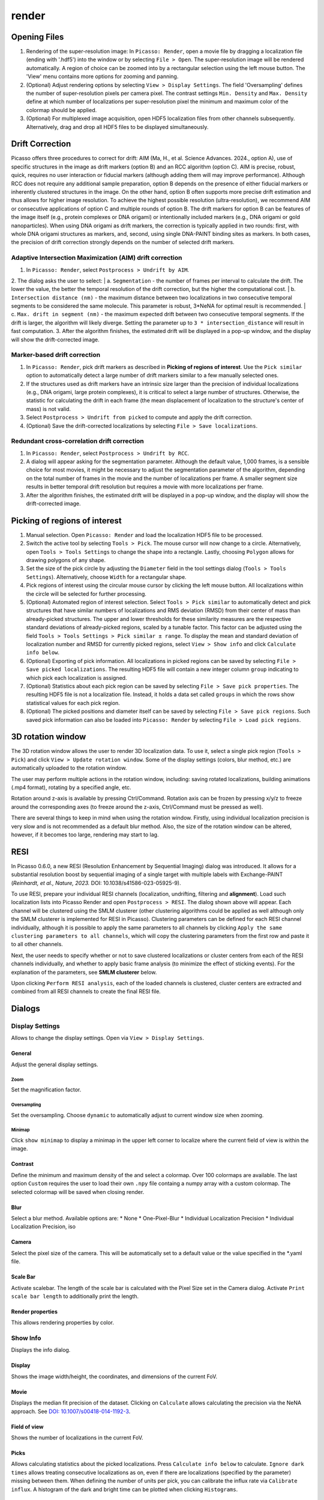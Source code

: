 render
======

.. image:: ../docs/render.png
   :scale: 50 %
   :alt: UML Render


Opening Files
-------------
1. Rendering of the super-resolution image: In ``Picasso: Render``, open a movie file by dragging a localization file (ending with '.hdf5') into the window or by selecting ``File > Open``. The super-resolution image will be rendered automatically. A region of choice can be zoomed into by a rectangular selection using the left mouse button. The 'View' menu contains more options for zooming and panning.
2. (Optional) Adjust rendering options by selecting ``View > Display Settings``. The field 'Oversampling' defines the number of super-resolution pixels per camera pixel. The contrast settings ``Min. Density`` and ``Max. Density`` define at which number of localizations per super-resolution pixel the minimum and maximum color of the colormap should be applied.
3. (Optional) For multiplexed image acquisition, open HDF5 localization files from other channels subsequently. Alternatively, drag and drop all HDF5 files to be displayed simultaneously.

Drift Correction
----------------
Picasso offers three procedures to correct for drift: AIM (Ma, H., et al. Science Advances. 2024., option A), use of specific structures in the image as drift markers (option B) and an RCC algorithm (option C). AIM is precise, robust, quick, requires no user interaction or fiducial markers (although adding them will may improve performance).  Although RCC does not require any additional sample preparation, option B depends on the presence of either fiducial markers or inherently clustered structures in the image. On the other hand, option B often supports more precise drift estimation and thus allows for higher image resolution. To achieve the highest possible resolution (ultra-resolution), we recommend AIM or consecutive applications of option C and multiple rounds of option B. The drift markers for option B can be features of the image itself (e.g., protein complexes or DNA origami) or intentionally included markers (e.g., DNA origami or gold nanoparticles). When using DNA origami as drift markers, the correction is typically applied in two rounds: first, with whole DNA origami structures as markers, and, second, using single DNA-PAINT binding sites as markers. In both cases, the precision of drift correction strongly depends on the number of selected drift markers.

Adaptive Intersection Maximization (AIM) drift correction
~~~~~~~~~~~~~~~~~~~~~~~~~~~~~~~~~~~~~~~~~~~~~~~~~~~~~~~~~

1. In ``Picasso: Render``, select ``Postprocess > Undrift by AIM``.
2. The dialog asks the user to select:
|   a. ``Segmentation`` - the number of frames per interval to calculate the drift. The lower the value, the better the temporal resolution of the drift correction, but the higher the computational cost.
|   b. ``Intersection distance (nm)`` - the maximum distance between two localizations in two consecutive temporal segments to be considered the same molecule. This parameter is robust, 3*NeNA for optimal result is recommended.
|   c. ``Max. drift in segment (nm)`` - the maximum expected drift between two consecutive temporal segments. If the drift is larger, the algorithm will likely diverge. Setting the parameter up to ``3 * intersection_distance`` will result in fast computation.
3. After the algorithm finishes, the estimated drift will be displayed in a pop-up window, and the display will show the drift-corrected image.

Marker-based drift correction
~~~~~~~~~~~~~~~~~~~~~~~~~~~~~

1. In ``Picasso: Render``, pick drift markers as described in **Picking of regions of interest**. Use the ``Pick similar`` option to automatically detect a large number of drift markers similar to a few manually selected ones.
2. If the structures used as drift markers have an intrinsic size larger than the precision of individual localizations (e.g., DNA origami, large protein complexes), it is critical to select a large number of structures. Otherwise, the statistic for calculating the drift in each frame (the mean displacement of localization to the structure's center of mass) is not valid.
3. Select ``Postprocess > Undrift from picked`` to compute and apply the drift correction.
4. (Optional) Save the drift-corrected localizations by selecting ``File > Save localizations``.

Redundant cross-correlation drift correction
~~~~~~~~~~~~~~~~~~~~~~~~~~~~~~~~~~~~~~~~~~~~

1. In ``Picasso: Render``, select ``Postprocess > Undrift by RCC``.
2. A dialog will appear asking for the segmentation parameter. Although the default value, 1,000 frames, is a sensible choice for most movies, it might be necessary to adjust the segmentation parameter of the algorithm, depending on the total number of frames in the movie and the number of localizations per frame. A smaller segment size results in better temporal drift resolution but requires a movie with more localizations per frame.
3. After the algorithm finishes, the estimated drift will be displayed in a pop-up window, and the display will show the drift-corrected image.


Picking of regions of interest
------------------------------

1. Manual selection. Open ``Picasso: Render`` and load the localization HDF5 file to be processed.
2. Switch the active tool by selecting ``Tools > Pick``. The mouse cursor will now change to a circle. Alternatively, open ``Tools > Tools Settings`` to change the shape into a rectangle. Lastly, choosing ``Polygon`` allows for drawing polygons of any shape.
3. Set the size of the pick circle by adjusting the ``Diameter`` field in the tool settings dialog (``Tools > Tools Settings``). Alternatively, choose ``Width`` for a rectangular shape.
4. Pick regions of interest using the circular mouse cursor by clicking the left mouse button. All localizations within the circle will be selected for further processing.
5. (Optional) Automated region of interest selection. Select ``Tools > Pick similar`` to automatically detect and pick structures that have similar numbers of localizations and RMS deviation (RMSD) from their center of mass than already-picked structures. The upper and lower thresholds for these similarity measures are the respective standard deviations of already-picked regions, scaled by a tunable factor. This factor can be adjusted using the field ``Tools > Tools Settings > Pick similar ± range``. To display the mean and standard deviation of localization number and RMSD for currently picked regions, select ``View > Show info`` and click ``Calculate info below``.
6. (Optional) Exporting of pick information. All localizations in picked regions can be saved by selecting ``File > Save picked localizations``. The resulting HDF5 file will contain a new integer column ``group`` indicating to which pick each localization is assigned.
7. (Optional) Statistics about each pick region can be saved by selecting ``File > Save pick properties``. The resulting HDF5 file is not a localization file. Instead, it holds a data set called ``groups`` in which the rows show statistical values for each pick region.
8. (Optional) The picked positions and diameter itself can be saved by selecting ``File > Save pick regions``. Such saved pick information can also be loaded into ``Picasso: Render`` by selecting ``File > Load pick regions``.

3D rotation window
------------------

The 3D rotation window allows the user to render 3D localization data. To use it, select a single pick region (``Tools > Pick``) and click ``View > Update rotation window``. Some of the display settings (colors, blur method, etc.) are automatically uploaded to the rotation window. 

The user may perform multiple actions in the rotation window, including: saving rotated localizations, building animations (.mp4 format), rotating by a specified angle, etc.

Rotation around z-axis is available by pressing Ctrl/Command. Rotation axis can be frozen by pressing x/y/z to freeze around the corresponding axes (to freeze around the z-axis, Ctrl/Command must be pressed as well).

There are several things to keep in mind when using the rotation window. Firstly, using individual localization precision is very slow and is not recommended as a default blur method. Also, the size of the rotation window can be altered, however, if it becomes too large, rendering may start to lag.

RESI
----
.. image:: ../docs/render_resi.png
   :width: 374
   :alt: UML Render RESI


In Picasso 0.6.0, a new RESI (Resolution Enhancement by Sequential Imaging) dialog was introduced. It allows for a substantial resolution boost by sequential imaging of a single target with multiple labels with Exchange-PAINT (*Reinhardt, et al., Nature, 2023.* DOI: 10.1038/s41586-023-05925-9).

To use RESI, prepare your individual RESI channels (localization, undrifting, filtering and **alignment**). Load such localization lists into Picasso Render and open ``Postprocess > RESI``. The dialog shown above will appear. Each channel will be clustered using the SMLM clusterer (other clustering algorithms could be applied as well although only the SMLM clusterer is implemented for RESI in Picasso). Clustering parameters can be defined for each RESI channel individually, although it is possible to apply the same parameters to all channels by clicking ``Apply the same clustering parameters to all channels``, which will copy the clustering parameters from the first row and paste it to all other channels.

Next, the user needs to specify whether or not to save clustered localizations or cluster centers from each of the RESI channels individually, and whether to apply basic frame analysis (to minimize the effect of sticking events). For the explanation of the parameters, see **SMLM clusterer** below.

Upon clicking ``Perform RESI analysis``, each of the loaded channels is clustered, cluster centers are extracted and combined from all RESI channels to create the final RESI file.

Dialogs
-------

Display Settings
~~~~~~~~~~~~~~~~
Allows to change the display settings. Open via ``View > Display Settings``.

General
^^^^^^^
Adjust the general display settings.

Zoom
+++++
Set the magnification factor.

Oversampling
++++++++++++
Set the oversampling. Choose ``dynamic`` to automatically adjust to current window size when zooming.

Minimap
+++++++
Click ``show minimap`` to display a minimap in the upper left corner to localize where the current field of view is within the image.

Contrast
^^^^^^^^
Define the minimum and maximum density of the and select a colormap. Over 100 colormaps are available. The last option ``Custom`` requires the user to load their own ``.npy`` file containg a numpy array with a custom colormap. The selected colormap will be saved when closing render.

Blur
^^^^
Select a blur method. Available options are:
* None
* One-Pixel-Blur
* Individual Localization Precision
* Individual Localization Precision, iso

Camera
^^^^^^
Select the pixel size of the camera. This will be automatically set to a default value or the value specified in the *.yaml file.

Scale Bar
^^^^^^^^^
Activate scalebar. The length of the scale bar is calculated with the Pixel Size set in the Camera dialog. Activate  ``Print scale bar length`` to additionally print the length.

Render properties
^^^^^^^^^^^^^^^^^
This allows rendering properties by color.

Show Info
~~~~~~~~~
Displays the info dialog.

Display
^^^^^^^
Shows the image width/height, the coordinates, and dimensions of the current FoV.

Movie
^^^^^
Displays the median fit precision of the dataset. Clicking on ``Calculate`` allows calculating the precision via the NeNA approach. See `DOI: 10.1007/s00418-014-1192-3 <https://doi.org/10.1007/s00418-014-1192-3>`_.

Field of view
^^^^^^^^^^^^^
Shows the number of localizations in the current FoV.

Picks
^^^^^
Allows calculating statistics about the picked localizations. Press ``Calculate info below`` to calculate. ``Ignore dark times`` allows treating consecutive localizations as on, even if there are localizations (specified by the parameter) missing between them. When defining the number of units per pick, you can calibrate the influx rate via ``Calibrate influx``. A histogram of the dark and bright time can be plotted when clicking ``Histograms``. 


Menu items
----------

File
~~~~

Open [Ctrl+O]
^^^^^^^^^^^^^
Open an .hdf5 file to open in render.

Open rotated localizations [Ctrl+Shift+O]
^^^^^^^^^^^^^^^^^^^^^^^^^^^^^^^^^^^^^^^^^
Opens localizations that were saved via the rotation window, see above.

Save localizations [Ctrl+S]
^^^^^^^^^^^^^^^^^^^^^^^^^^^
Save the localizations that are currently loaded in render to an hdf5 file.

Save picked localizations [Ctrl+Shift+S]
^^^^^^^^^^^^^^^^^^^^^^^^^^^^^^^^^^^^^^^^
Save the localizations that are within a picked region (yellow circle, rectangle or polygon). Each pick will get a different group number. To display the group number in Render, select ``Annotate picks`` in Tools/Tools Settings.
In case of rectangular picks, the saved localizations file will contain new columns `x_pick_rot` and `y_pick_rot`, which are localization coordinates into the coordinate system of the pick rectangle (coordinate (0,0) is where the rectangle was started to be drawn, and `y_pick_rot` is in the direction of the drawn line.)
These columns can be used to plot density profiles of localizations along the rectangle dimensions easily (e.g., with "Filter").

Save pick properties
^^^^^^^^^^^^^^^^^^^^
Calculates the properties of each pick (i.e., mean frame, mean x mean y as well as kinetic information and saves it as an hdf5 file.

Save pick regions
^^^^^^^^^^^^^^^^^
Saves the positions of the picked regions (yellow circles) in a .yaml file. The file will contain the following: A list of center positions and the value of the diameter. It is possible to manually add center positions or copy from another pick regions file with a text editor.

Load pick regions
^^^^^^^^^^^^^^^^^
Resets the current picked regions and loads regions from a .yaml file that contains pick regions.

Export ROI for Imaris
^^^^^^^^^^^^^^^^^^^^^
This function allows to export the current ROI for Imaris. Note that this is currently only implemented for Windows.
Click on File / Export ROI for imaris and enter a filename for export. Picasso will export the current region of interest with the current oversampling settings. If multiple channels are loaded it will export the channels with the same colors as set in Picasso (Shortcut CTRL+F or View / Files to change.)
Depending on the size of the ROI, the export will take a couple of seconds. Once exporting is finished, the file will be saved at the set location.
The resulting file can be opened e.g. with ImarisViewer or Imaris. Note that the orientation is the same as in Picasso.

Export localizations
^^^^^^^^^^^^^^^^^^^^
Select export for various other programs. Note that some exporters only work for 3D files (with z coordinates). For additional file converters check out the convert folder at Picasso's GitHub page.

Export as .csv for ThunderSTORM
+++++++++++++++++++++++++++++++

This will export the dataset in a .csv file to use with ThunderSTORM.

Note that for large datasets the writing of the file may take some time.

Note that the pixel size value that is set in Display Settings will be
used for exporting.

Thefollowing columns will be exported:
3D: id, frame, x [nm], y [nm], z [nm], sigma1 [nm], sigma2 [nm], intensity[photon], offset[photon], uncertainty_xy [nm]
2D: id, frame, x [nm], y [nm], sigma [nm], intensity [photon], offset [photon], uncertainty_xy [nm]

The uncertainty_xy is calculated as the mean of lpx and lpy. For 2D, sigma is calculated as the mean of sx and sy.

For the case of linked localizations, a column named ``detections`` will be added, which contains the len parameter - that’s the duration of a blinking event and not the number n of linked localizations. This is meant to be better for downstream kinetic analysis. For a gradient that is well-chosen n ~ len and for a gap size of 0 len = n.

Export as .txt for FRC
++++++++++++++++++++++
Export as .txt file to be used for the fourier ring correlation plugin in ImageJ.

Export as .xyz for Chimera
++++++++++++++++++++++++++
Export as .txt file to be used for Chimera import.

Export as .3d for ViSP
++++++++++++++++++++++
Export as .3d file to be used ViSP.

Remove all localizations
^^^^^^^^^^^^^^^^^^^^^^^^
Removes all .hdf5 files loaded, restarts the render window.

View
~~~~

Display settings (CTRL + D)
^^^^^^^^^^^^^^^^^^^^^^^^^^^
Opens the Display Settings Dialog.

Files (CTRL + F)
^^^^^^^^^^^^^^^^
Open a dialog to select the color and toggle visibility for each loaded dataset.

Left / Right / Up / Down
^^^^^^^^^^^^^^^^^^^^^^^^
Moves the current field of view in a particular direction. Also possible by using the arrow keys.

Zoom in (CTRL +)
^^^^^^^^^^^^^^^^
Zoom into the image.

Zoom out (CTRL -)
^^^^^^^^^^^^^^^^^
Zoom out of the image.

Fit image to window
^^^^^^^^^^^^^^^^^^^
Fits the reconstructed image to be fully displayed in the window.

Slice (3D)
^^^^^^^^^^
Opens the slicer dialog which allows for slicing through 3D datasets.

Update rotation window (3D) [Ctrl+Shift+R]
^^^^^^^^^^^^^^^^^^^^^^^^^^^^^^^^^^^^^^^^^^
Opens/updates rotation window, see above. Requires a single picked region of interest to be selected.

Show info
^^^^^^^^^
Shows info for the current dataset. See Info Dialog.


Tools
~~~~~

Zoom (CTRL + Z)
^^^^^^^^^^^^^^^
Selects the zoom tool. The mouse can now be used for zoom and pan.

Pick (CTRL + P)
^^^^^^^^^^^^^^^
Selects the pick tool. The mouse can now be used for picking localizations. The user can set the pick shape in the `Tools settings` (CTRL + T) dialog. The default shape is Circle with the diameter to be set. For rectangles, the user draws the length, while the width is controlled via a parameter for all drawn rectangles, similar to the diameter for circular picks. For a polygonal pick, the user clicks with the left button to draw the desired polygon. The right button deletes the last selected vertex. The polygon can be close by clicking with the left button on the starting vertex.

Measure (CTRL + M)
^^^^^^^^^^^^^^^^^^
Selects the measure tool. The mouse can now be used for measuring distances. Left click adds a crosshair for measuring; right-click deletes the last crosshair.

Tools settings (CTRL + T)
^^^^^^^^^^^^^^^^^^^^^^^^^
Define the settings of the tools, i.e., the radius of the pick and an option to annotate each pick. For the circular picks the range of pick similar can be set.

Pick similar (CTRL + Shift + P)
^^^^^^^^^^^^^^^^^^^^^^^^^^^^^^^
Automatically identifies picks that are similar to the current picks.

Remove localizations in picks
^^^^^^^^^^^^^^^^^^^^^^^^^^^^^
Remove localizations found in picked region(s) of interest. Can be applied to separate or all channels simultaneously.

Move to pick
^^^^^^^^^^^^
Changes FoV to display a pick region specified by the user.

Show trace (CTRL + R)
^^^^^^^^^^^^^^^^^^^^^
Shows the time trace of the currently selected pick(s).

Select picks (trace)
^^^^^^^^^^^^^^^^^^^^
Opens a dialog to that goes through all picks, displays its trace and asks to keep or discard it.

Select picks (XY scatter)
^^^^^^^^^^^^^^^^^^^^^^^^^
Opens a dialog to that goes through all picks, displays a xy-scatterplot and asks to keep or discard it.

Plot pick (XYZ scatter) (CTRL + 3)
^^^^^^^^^^^^^^^^^^^^^^^^^^^^^^^^^^
Displays a 3D scatterplot of the localizations of the currently selected pick(s).

Select picks (XYZ scatter)
^^^^^^^^^^^^^^^^^^^^^^^^^^
Opens a dialog to that goes through all picks, displays an xyz-scatterplot and asks to keep or discard it.

Select picks (XYZ scatter, 4 panels)
^^^^^^^^^^^^^^^^^^^^^^^^^^^^^^^^^^^^
Opens a dialog to that goes through all picks, displays four panels with an xyz-scatterplot and a top, bottom and side projection and asks to keep or discard it.

Filter picks by locs
^^^^^^^^^^^^^^^^^^^^
Allows filtering picks by the number of localizations in each pick. When clicking, a histogram of the number of localizations of all selected picks will be calculated. A lower and upper boundary can be selected to filter the picks.

Clear picks (Ctrl + C)
^^^^^^^^^^^^^^^^^^^^^^
Clears all currently selected picks.

Subtract pick regions
^^^^^^^^^^^^^^^^^^^^^^
Allows loading another pick regions file to subtract from the currently selected picks. Can be slow for a large number of picks.

Cluster in pick (k-means)
^^^^^^^^^^^^^^^^^^^^^^^^^
Allows performing k-means clustering in picks. Users can specify the number of clusters and deselect individual clusters. Picks can be kept or removed. After looping through all picks an hdf5 file with the cluster information can be saved.

Mask image
^^^^^^^^^^
Opens a dialog that allows the user to specify a mask for filtering localizations within and outside it.

Fast rendering
^^^^^^^^^^^^^^
Allows the user to display only a fraction of localizations to speed up rendering.

Postprocess
~~~~~~~~~~~

Undrift by AIM
^^^^^^^^^^^^^^
Performs drift correction using the AIM algorithm (Ma, H., et al. Science Advances. 2024).

Undrift from picked (3D)
^^^^^^^^^^^^^^^^^^^^^^^^
Performs drift correction using the picked localizations as fiducials. Also performs drift correction in z if the dataset has 3D information.

Undrift from picked (2D)
^^^^^^^^^^^^^^^^^^^^^^^^
Performs drift correction using the picked localizations as fiducials. Does not perform drift correction in z even if dataset has 3D information.

Undrift by RCC
^^^^^^^^^^^^^^
Performs drift correction by redundant cross-correlation.

Undo drift (2D)
^^^^^^^^^^^^^^^
Undo previous drift correction (only 2D part). Can be pressed again to redo.

Show drift
^^^^^^^^^^
After drift correction, a drift file is created. If the drift file is present, the drift can be displayed with this option.

Apply drift from an external file
^^^^^^^^^^^^^^^^^^^^^^^^^^^^^^^^^
Applies drift from a user-specified. txt file. Keep in mind that the .txt drift files after consecutive undrifting rounds produce cumulative drift. Therefore, if 3 rounds of undrifing were performed, only the last file specifies the drift calculated in the 3 steps.

Remove group info
^^^^^^^^^^^^^^^^^
Removes the group information when loading a dataset that contains group information. This will, i.e., turn the multicolor representation into a single color representation.

Unfold / Refold groups
^^^^^^^^^^^^^^^^^^^^^^
Allows to "unfold" an average to display each structure individually in a line. Also works with picks.

Unfold groups (square)
^^^^^^^^^^^^^^^^^^^^^^
Arranges an average in a square so that each structure is displayed individually

Link localizations
^^^^^^^^^^^^^^^^^^
Links consecutive localizations

Align channels (RCC or from picked)
^^^^^^^^^^^^^^^^^^^^^^^^^^^^^^^^^^^
Aligns channels to each other when several datasets are loaded. If picks are selected, the alignment will be via the center of mass of the picks; otherwise, an RCC will be used. 

Combine locs in picks
^^^^^^^^^^^^^^^^^^^^^
Combines all localizations in each pick to one.

Apply expressions to localizations
^^^^^^^^^^^^^^^^^^^^^^^^^^^^^^^^^^
This tool allows you to apply expressions to localizations, for example:

- ``x +=1`` will shift all localization by one to the right
- ``x +=1; y+=1`` will shift all localization by one to the right and one up.
- ``flip x z`` will exchange the x-axis with y-axis if z localizations are present (side projection), similar for ``flip y z``.
- ``spiral r n`` will plot each localization over the time of the movie in a spiral with radius r and n number of turns (e.g., to detect repetitive binding), ``uspiral`` to reverse.

**NOTE:** using two variables in one statement is not supported (e.g. ``x = y``) To filter localizations use picasso filter.

DBSCAN
^^^^^^
Cluster localizations with the dbscan clustering algorithm.

HDBSCAN
^^^^^^^
Cluster localizations with the hdbscan clustering algorithm.

SMLM clusterer
^^^^^^^^^^^^^^
Cluster localizations with the custom algorithm designed for SMLM. In short, localizations with the maximum number of neighboring localizations within a user-defined radius are chosen as cluster centers, around which all localizations within the given radius belong to one cluster. If two or more local maxima are within the radius, the clusters are merged.

SMLM clusterer requires three (or four if 3D data is processed) arguments:

- Radius: final size of the clusters.
- Radius z (3D only): final size of the clusters in the z axis. If the value is different from radius in xy plane, clusters have ellipsoidal shape. Radius z can have a different value to account for a difference in localization precision in lateral and axial directions.
- Min. locs: minimum number of localizations in a cluster.
- Basic frame analysis: If True, each cluster is checked for its value of mean frame (if it is within the first or the last 20% of the total acquisition time, it is discarded). Moreover, localizations inside each cluster are split into 20 time bins (across the whole acquisition time). If a single time bin contains more than 80% of localizations per cluster, the cluster is discarded.

**Note to all clustering algorithms:** it is highly recommended to remove any fiducial markers before clustering, to lower clustering time, given they are of no interest to the user. To do that, the markers can be picked and removed using ``Tools > Remove localizations in picks``.

Test clusterer
^^^^^^^^^^^^^^
Opens a dialog where different clustering parameters can be checked on the loaded dataset. Requires a single pick region of interest to be selected.

Nearest Neighbor Analysis
^^^^^^^^^^^^^^^^^^^^^^^^^
Calculates distances to the ``k``-th nearest neighbors between two channels (can be the same channel). ``k`` is defined by the user. The distances are stored in nm as a .csv file.